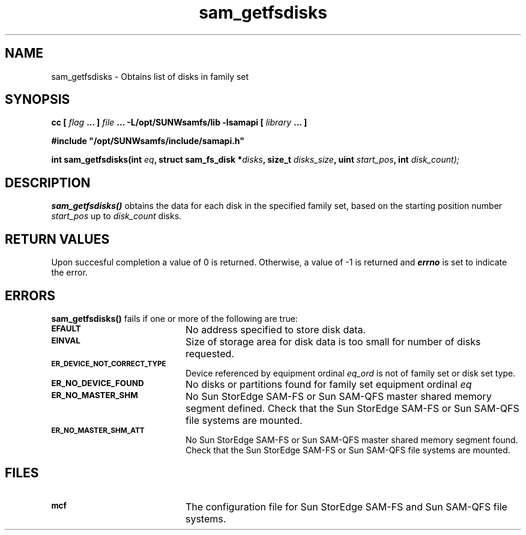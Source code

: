 .\" $Revision: 1.16 $
.ds ]W Sun Microsystems
.\" SAM-QFS_notice_begin
.\"
.\" CDDL HEADER START
.\"
.\" The contents of this file are subject to the terms of the
.\" Common Development and Distribution License (the "License").
.\" You may not use this file except in compliance with the License.
.\"
.\" You can obtain a copy of the license at pkg/OPENSOLARIS.LICENSE
.\" or http://www.opensolaris.org/os/licensing.
.\" See the License for the specific language governing permissions
.\" and limitations under the License.
.\"
.\" When distributing Covered Code, include this CDDL HEADER in each
.\" file and include the License file at pkg/OPENSOLARIS.LICENSE.
.\" If applicable, add the following below this CDDL HEADER, with the
.\" fields enclosed by brackets "[]" replaced with your own identifying
.\" information: Portions Copyright [yyyy] [name of copyright owner]
.\"
.\" CDDL HEADER END
.\"
.\" Copyright 2009 Sun Microsystems, Inc.  All rights reserved.
.\" Use is subject to license terms.
.\"
.\" SAM-QFS_notice_end
.TH sam_getfsdisks 3 "05 Nov 2001"
.SH NAME
sam_getfsdisks \- Obtains list of disks in family set
.SH SYNOPSIS
.LP
.BI "cc [ " "flag"
.BI " ... ] " "file"
.BI " ... -L/opt/SUNWsamfs/lib -lsamapi [ " "library" " ... ]"
.LP
.nf
.ft 3
#include "/opt/SUNWsamfs/include/samapi.h"
.ft
.fi
.LP
.BI "int sam_getfsdisks(int " "eq" ,
.BI "struct sam_fs_disk *" "disks" ,
.BI "size_t " "disks_size" ,
.BI "uint " "start_pos" ,
.BI "int " "disk_count);"
.SH DESCRIPTION
.PP
.B sam_getfsdisks(\|)
obtains the data for each disk in the specified family set, based on the
starting position number
.I start_pos
up to
.I disk_count
disks.
.SH "RETURN VALUES"
Upon succesful completion a value of 0 is returned.
Otherwise, a value of \-1 is returned and
\f4errno\fP
is set to indicate the error.
.SH ERRORS
.PP
.B sam_getfsdisks(\|)
fails if one or more of the following are true:
.TP 20
.SB EFAULT
No address specified to store disk data.
.TP
.SB EINVAL
Size of storage area for disk data is too small for number of disks
requested.
.TP
.SB ER_DEVICE_NOT_CORRECT_TYPE
Device referenced by equipment ordinal
.I eq_ord
is not of family set or disk set type. 
.TP
.SB ER_NO_DEVICE_FOUND
No disks or partitions found for family set equipment ordinal
.I eq
.
.TP
.SB ER_NO_MASTER_SHM
No Sun StorEdge \%SAM-FS or Sun \%SAM-QFS master shared memory segment defined.
Check that the Sun StorEdge \%SAM-FS or Sun \%SAM-QFS file systems are mounted.
.TP
.SB ER_NO_MASTER_SHM_ATT
No Sun StorEdge \%SAM-FS or Sun \%SAM-QFS master shared memory segment found.
Check that the Sun StorEdge \%SAM-FS or Sun \%SAM-QFS file systems are mounted.
.SH FILES
.TP 20
.SB mcf
The configuration file for Sun StorEdge \%SAM-FS and Sun \%SAM-QFS file systems.
